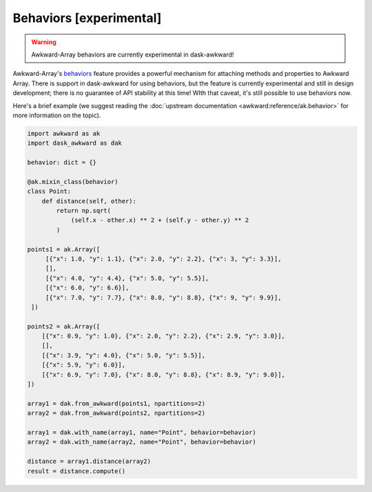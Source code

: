 Behaviors [experimental]
------------------------

.. warning::

   Awkward-Array behaviors are currently experimental in dask-awkward!

Awkward-Array's behaviors_ feature provides a powerful mechanism for
attaching methods and properties to Awkward Array. There is support in
dask-awkward for using behaviors, but the feature is currently
experimental and still in design development; there is no guarantee of
API stability at this time! WIth that caveat, it's still possible to
use behaviors now.

Here's a brief example (we suggest reading the :doc:`upstream
documentation <awkward:reference/ak.behavior>` for more information on the
topic).

.. code:: python

   import awkward as ak
   import dask_awkward as dak

   behavior: dict = {}

   @ak.mixin_class(behavior)
   class Point:
       def distance(self, other):
           return np.sqrt(
               (self.x - other.x) ** 2 + (self.y - other.y) ** 2
           )

   points1 = ak.Array([
        [{"x": 1.0, "y": 1.1}, {"x": 2.0, "y": 2.2}, {"x": 3, "y": 3.3}],
        [],
        [{"x": 4.0, "y": 4.4}, {"x": 5.0, "y": 5.5}],
        [{"x": 6.0, "y": 6.6}],
        [{"x": 7.0, "y": 7.7}, {"x": 8.0, "y": 8.8}, {"x": 9, "y": 9.9}],
    ])

   points2 = ak.Array([
       [{"x": 0.9, "y": 1.0}, {"x": 2.0, "y": 2.2}, {"x": 2.9, "y": 3.0}],
       [],
       [{"x": 3.9, "y": 4.0}, {"x": 5.0, "y": 5.5}],
       [{"x": 5.9, "y": 6.0}],
       [{"x": 6.9, "y": 7.0}, {"x": 8.0, "y": 8.8}, {"x": 8.9, "y": 9.0}],
   ])

   array1 = dak.from_awkward(points1, npartitions=2)
   array2 = dak.from_awkward(points2, npartitions=2)

   array1 = dak.with_name(array1, name="Point", behavior=behavior)
   array2 = dak.with_name(array2, name="Point", behavior=behavior)

   distance = array1.distance(array2)
   result = distance.compute()

.. _behaviors: https://awkward-array.org/doc/main/reference/ak.behavior.html
